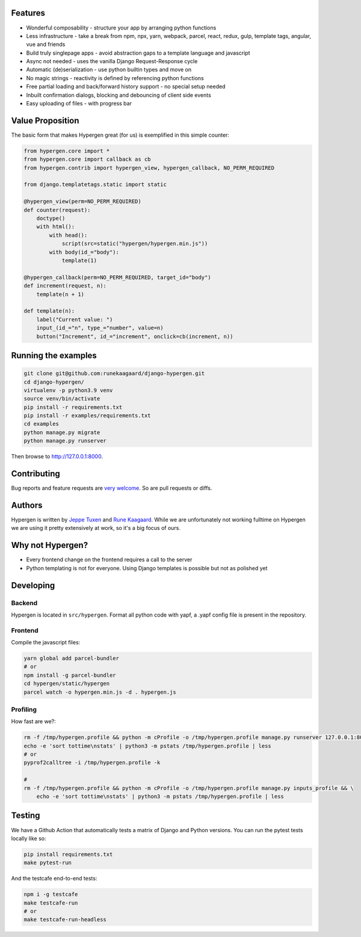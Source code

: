.. image :: https://github.com/runekaagaard/django-hypergen/actions/workflows/pytest.yml/badge.svg

Features
========

- Wonderful composability - structure your app by arranging python functions
- Less infrastructure - take a break from npm, npx, yarn, webpack, parcel, react, redux, gulp, template tags, angular, vue and friends
- Build truly singlepage apps - avoid abstraction gaps to a template language and javascript
- Async not needed - uses the vanilla Django Request-Response cycle
- Automatic (de)serialization - use python builtin types and move on
- No magic strings - reactivity is defined by referencing python functions
- Free partial loading and back/forward history support - no special setup needed
- Inbuilt confirmation dialogs, blocking and debouncing of client side events
- Easy uploading of files - with progress bar

Value Proposition
=================

The basic form that makes Hypergen great (for us) is exemplified in this simple counter:

.. code-block:: python

    from hypergen.core import *
    from hypergen.core import callback as cb
    from hypergen.contrib import hypergen_view, hypergen_callback, NO_PERM_REQUIRED

    from django.templatetags.static import static

    @hypergen_view(perm=NO_PERM_REQUIRED)
    def counter(request):
        doctype()
        with html():
            with head():
                script(src=static("hypergen/hypergen.min.js"))
            with body(id_="body"):
                template(1)

    @hypergen_callback(perm=NO_PERM_REQUIRED, target_id="body")
    def increment(request, n):
        template(n + 1)

    def template(n):
        label("Current value: ")
        input_(id_="n", type_="number", value=n)
        button("Increment", id_="increment", onclick=cb(increment, n))

Running the examples
====================

.. code-block:: bash

    git clone git@github.com:runekaagaard/django-hypergen.git
    cd django-hypergen/
    virtualenv -p python3.9 venv
    source venv/bin/activate
    pip install -r requirements.txt
    pip install -r examples/requirements.txt
    cd examples
    python manage.py migrate
    python manage.py runserver

Then browse to http://127.0.0.1:8000.
    
Contributing
============

Bug reports and feature requests are `very welcome <https://github.com/runekaagaard/django-hypergen/issues/new>`_. So are pull requests or diffs.

Authors
=======

Hypergen is written by `Jeppe Tuxen <https://github.com/jeppetuxen>`_ and `Rune Kaagaard <https://github.com/runekaagaard>`_. While we are unfortunately not working fulltime on Hypergen we are using it pretty extensively at work, so it's a big focus of ours.

Why not Hypergen?
=================

- Every frontend change on the frontend requires a call to the server
- Python templating is not for everyone. Using Django templates is possible but not as polished yet

Developing
==========

Backend
-------

Hypergen is located in ``src/hypergen``. Format all python code with yapf, a .yapf config file is present in the repository.

Frontend
--------

Compile the javascript files:

.. code-block:: bash

    yarn global add parcel-bundler
    # or
    npm install -g parcel-bundler
    cd hypergen/static/hypergen
    parcel watch -o hypergen.min.js -d . hypergen.js
    
Profiling
---------

How fast are we?:

.. code-block:: bash

    rm -f /tmp/hypergen.profile && python -m cProfile -o /tmp/hypergen.profile manage.py runserver 127.0.0.1:8002
    echo -e 'sort tottime\nstats' | python3 -m pstats /tmp/hypergen.profile | less
    # or
    pyprof2calltree -i /tmp/hypergen.profile -k

    #
    rm -f /tmp/hypergen.profile && python -m cProfile -o /tmp/hypergen.profile manage.py inputs_profile && \
        echo -e 'sort tottime\nstats' | python3 -m pstats /tmp/hypergen.profile | less

Testing
=======

We have a Github Action that automatically tests a matrix of Django and Python versions. You can run the pytest tests locally like so:

.. code-block:: bash

    pip install requirements.txt
    make pytest-run

And the testcafe end-to-end tests:

.. code-block:: bash

    npm i -g testcafe
    make testcafe-run
    # or
    make testcafe-run-headless
